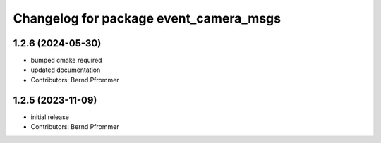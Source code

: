 ^^^^^^^^^^^^^^^^^^^^^^^^^^^^^^^^^^^^^^^
Changelog for package event_camera_msgs
^^^^^^^^^^^^^^^^^^^^^^^^^^^^^^^^^^^^^^^

1.2.6 (2024-05-30)
------------------
* bumped cmake required
* updated documentation
* Contributors: Bernd Pfrommer

1.2.5 (2023-11-09)
------------------
* initial release
* Contributors: Bernd Pfrommer
